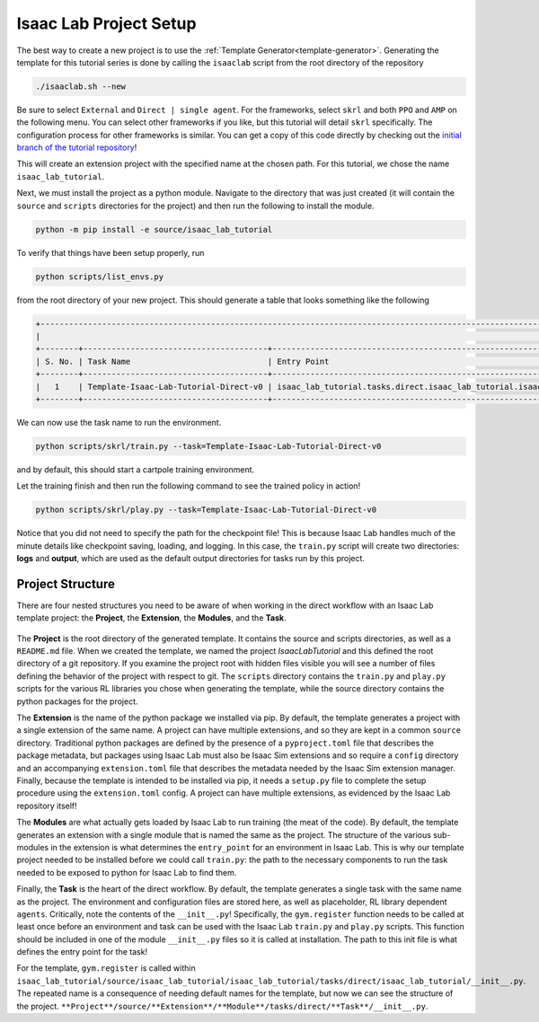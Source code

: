 .. _walkthrough_project_setup:


Isaac Lab Project Setup
========================

The best way to create a new project is to use the :ref:`Template Generator<template-generator>`. Generating the template
for this tutorial series is done by calling the ``isaaclab`` script from the root directory of the repository

.. code-block:: bash

    ./isaaclab.sh --new

Be sure to select ``External`` and ``Direct | single agent``.  For the frameworks, select ``skrl`` and both ``PPO`` and ``AMP`` on the following menu.  You can
select other frameworks if you like, but this tutorial will detail ``skrl`` specifically. The configuration process for other frameworks is similar. You
can get a copy of this code directly by checking out the `initial branch of the tutorial repository <https://github.com/isaac-sim/isaac_lab_tutorial/tree/initial>`_!


This will create an extension project with the specified name at the chosen path.  For this tutorial, we chose the name ``isaac_lab_tutorial``.

Next, we must install the project as a python module.  Navigate to the directory that was just created
(it will contain the ``source`` and ``scripts`` directories for the project) and then run the following to install the module.

.. code-block:: bash

    python -m pip install -e source/isaac_lab_tutorial

To verify that things have been setup properly, run

.. code-block:: bash

    python scripts/list_envs.py

from the root directory of your new project.  This should generate a table that looks something like the following

.. code-block:: bash

    +-------------------------------------------------------------------------------------------------------------------------------------------------------------------------------------------------------------------------------------------------------+
    |                                                                                                          Available Environments in Isaac Lab                                                                                                          |
    +--------+---------------------------------------+-----------------------------------------------------------------------------------------------+------------------------------------------------------------------------------------------------------+
    | S. No. | Task Name                             | Entry Point                                                                                   | Config                                                                                               |
    +--------+---------------------------------------+-----------------------------------------------------------------------------------------------+------------------------------------------------------------------------------------------------------+
    |   1    | Template-Isaac-Lab-Tutorial-Direct-v0 | isaac_lab_tutorial.tasks.direct.isaac_lab_tutorial.isaac_lab_tutorial_env:IsaacLabTutorialEnv | isaac_lab_tutorial.tasks.direct.isaac_lab_tutorial.isaac_lab_tutorial_env_cfg:IsaacLabTutorialEnvCfg |
    +--------+---------------------------------------+-----------------------------------------------------------------------------------------------+------------------------------------------------------------------------------------------------------+

We can now use the task name to run the environment.

.. code-block:: bash

    python scripts/skrl/train.py --task=Template-Isaac-Lab-Tutorial-Direct-v0

and by default, this should start a cartpole training environment.

Let the training finish and then run the following command to see the trained policy in action!

.. code-block:: bash

    python scripts/skrl/play.py --task=Template-Isaac-Lab-Tutorial-Direct-v0

Notice that you did not need to specify the path for the checkpoint file! This is because Isaac Lab handles much of the minute details
like checkpoint saving, loading, and logging. In this case, the ``train.py`` script will create two directories: **logs** and **output**, which are
used as the default output directories for tasks run by this project.


Project Structure
------------------------------

There are four nested structures you need to be aware of when working in the direct workflow with an Isaac Lab template
project: the **Project**, the **Extension**, the **Modules**, and the **Task**.

.. figure:: ../../_static/setup/walkthrough_project_setup.svg
    :align: center
    :figwidth: 100%
    :alt: The structure of the isaac lab template project.

The **Project** is the root directory of the generated template.  It contains the source and scripts directories, as well as
a ``README.md`` file. When we created the template, we named the project *IsaacLabTutorial* and this defined the root directory
of a git repository.   If you examine the project root with hidden files visible you will see a number of files defining
the behavior of the project with respect to git. The ``scripts`` directory contains the ``train.py`` and ``play.py`` scripts for the
various RL libraries you chose when generating the template, while the source directory contains the python packages for the project.

The **Extension** is the name of the python package we installed via pip. By default, the template generates a project
with a single extension of the same name. A project can have multiple extensions, and so they are kept in a common ``source``
directory. Traditional python packages are defined by the presence of a ``pyproject.toml`` file that describes the package
metadata, but packages using Isaac Lab must also be Isaac Sim extensions and so require a ``config`` directory and an accompanying
``extension.toml`` file that describes the metadata needed by the Isaac Sim extension manager. Finally, because the template
is intended to be installed via pip, it needs a ``setup.py`` file to complete the setup procedure using the ``extension.toml``
config. A project can have multiple extensions, as evidenced by the Isaac Lab repository itself!

The **Modules** are what actually gets loaded by Isaac Lab to run training (the meat of the code). By default, the template
generates an extension with a single module that is named the same as the project. The structure of the various sub-modules
in the extension is what determines the ``entry_point`` for an environment in Isaac Lab. This is why our template project needed
to be installed before we could call ``train.py``: the path to the necessary components to run the task needed to be exposed
to python for Isaac Lab to find them.

Finally, the **Task** is the heart of the direct workflow. By default, the template generates a single task with the same name
as the project. The environment and configuration files are stored here, as well as placeholder, RL library dependent ``agents``.
Critically, note the contents of the ``__init__.py``! Specifically, the ``gym.register`` function needs to be called at least once
before an environment and task can be used with the Isaac Lab ``train.py`` and ``play.py`` scripts.
This function should be included in one of the module ``__init__.py`` files so it is called at installation. The path to
this init file is what defines the entry point for the task!

For the template, ``gym.register`` is called within ``isaac_lab_tutorial/source/isaac_lab_tutorial/isaac_lab_tutorial/tasks/direct/isaac_lab_tutorial/__init__.py``.
The repeated name is a consequence of needing default names for the template, but now we can see the structure of the project.
``**Project**/source/**Extension**/**Module**/tasks/direct/**Task**/__init__.py``.
